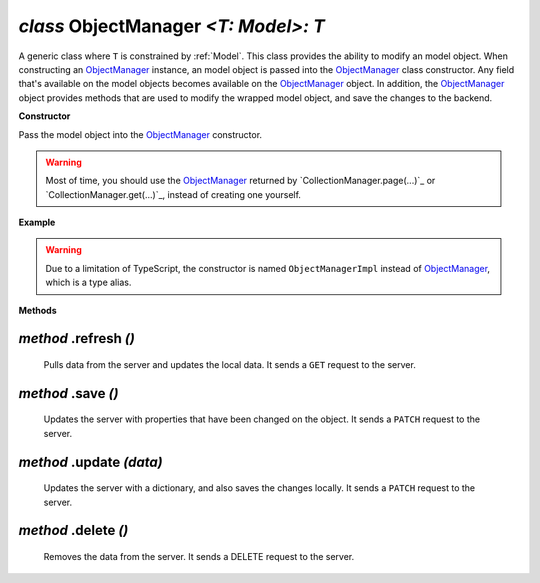 .. _ObjectManager:

`class` ObjectManager `<T: Model>: T`
==========================================================

A generic class where ``T`` is constrained by :ref:`Model`. This class provides
the ability to modify an model object. When constructing an `ObjectManager`_
instance, an model object is passed into the `ObjectManager`_ class constructor.
Any field that's available on the model objects becomes available on the
`ObjectManager`_ object. In addition, the `ObjectManager`_ object provides
methods that are used to modify the wrapped model object, and save the changes
to the backend.


**Constructor**

Pass the model object into the `ObjectManager`_ constructor.

.. warning::

    Most of time, you should use the `ObjectManager`_ returned by
    `CollectionManager.page(...)`_ or `CollectionManager.get(...)`_, instead of
    creating one yourself.


**Example**

.. tabs::

    .. code-tab:: ts

        let product_model = new Product()
        let product = new ObjectManagerImpl(product_model)

.. warning::

    Due to a limitation of TypeScript, the constructor is named
    ``ObjectManagerImpl`` instead of `ObjectManager`_, which is a type
    alias.


**Methods**

`method` .refresh `()`
-------------------------

    Pulls data from the server and updates the local data.
    It sends a ``GET`` request to the server.

    .. tabs::

        .. code-tab:: ts

            let product: ObjectManager<Product> = ...
            product.barcode = 'xxyy'
            // GET /product/1
            await product.refresh() // resets product barcode


.. _ObjectManager.save():

`method` .save `()`
---------------------

    Updates the server with properties that have been changed on the object. It
    sends a ``PATCH`` request to the server.

    .. tabs::

        .. code-tab:: ts

            let product: ObjectManager<Product> = ...
            product.barcode = "xxyy"
            product.price = null
            product.brand_id = 2
            // PATCH /product/1 {"barcode": "xxyy", "price": null, "brand_id": 2}
            await product.save()


.. _ObjectManager.update(...):

`method` .update `(data)`
------------------------------

    Updates the server with a dictionary, and also saves the changes locally. It
    sends a ``PATCH`` request to the server.


.. only:: internal

    .. seealso::

        `The Design Decision for Type-safety`_.

    .. tabs::

        .. code-tab:: ts

            let product: ObjectManager<Product> = ...
            // PATCH /product/1 {"barcode": "xxyy", "price": null}
            await product.update({
                barcode: "xxyy",
                price: null
            )}

`method` .delete `()`
----------------------------

    Removes the data from the server. It sends a DELETE request to the server.

    .. tabs::

        .. code-tab:: ts

            let product: ObjectManager<Product> = ...
            // DELETE /product/1
            await product.delete()
